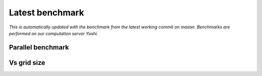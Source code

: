 Latest benchmark
################

*This is automatically updated with the benchmark from the latest working commit on master. Benchmarks are performed on our computation server Yoshi.*

Parallel benchmark
******************

.. image:: static/img/benchmark/benchmarking_parallel.png
  :alt: Parallel benchmark

Vs grid size
************

.. image:: static/img/benchmark/benchmarking_anyparam.png
  :alt: Benchmark vs grid size
